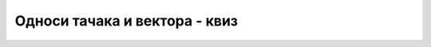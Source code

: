 Односи тачака и вектора - квиз
==============================

.. quizq::

    .. mchoice:: geom_tacke_i_vektori_q1
        :multiple_answers:
        :answer_a: Избегавањем дељења се отвара могућност рачунања са целим бројевима, што је поузданије.
        :answer_b: У алгоритму се појављују специјални случајеви.
        :answer_c: Зато што при дељењу треба памтити и количник и остатак.
        :answer_d: Дељење се извршава спорије од осталих основних операција.
        :correct: a,b,d

        Због чега треба избегавати дељење у геометријским алгоритмима?
                
        Означите све тачне одговоре.


.. quizq::

    .. mchoice:: geom_tacke_i_vektori_q2
        :answer_a: xc = xa + xb;
        :answer_b: xc = 0.5 * (xa + xb);
        :answer_c: xc = 2*xb - xa;
        :answer_d: xc = 2*xa - xb;
        :correct: c

        Нека су дате тачке :math:`A(xa, ya)` и :math:`B(xb, yb)` и нека је тачка :math:`C(xc, yc)` таква 
        да је :math:`B` средиште дужи :math:`AC`. Како може да се израчуна :math:`xc`?
                

.. quizq::

    Нека су дате тачке :math:`A(xa, ya)`, :math:`B(xb, yb)` и :math:`C(xc, yc)`.

    .. dragndrop:: geom_tacke_i_vektori_q3
        :match_1: (xc-xa)*(xb-xa)+(yc-ya)*(yb-ya) == 0 ||| Вектори AB и AC су међусобно нормални.
        :match_2: (yb−ya)*(xc−xa) = (yc−ya)*(xb−xa)    ||| Тачке A, B, C су колинеарне
        :match_3: (yc−yb)*(xb−xa) > (yb−ya)*(xc−xb)    ||| Тројка тачака ABC чини заокрет налево 

        Спојте услове са значењима:
        
